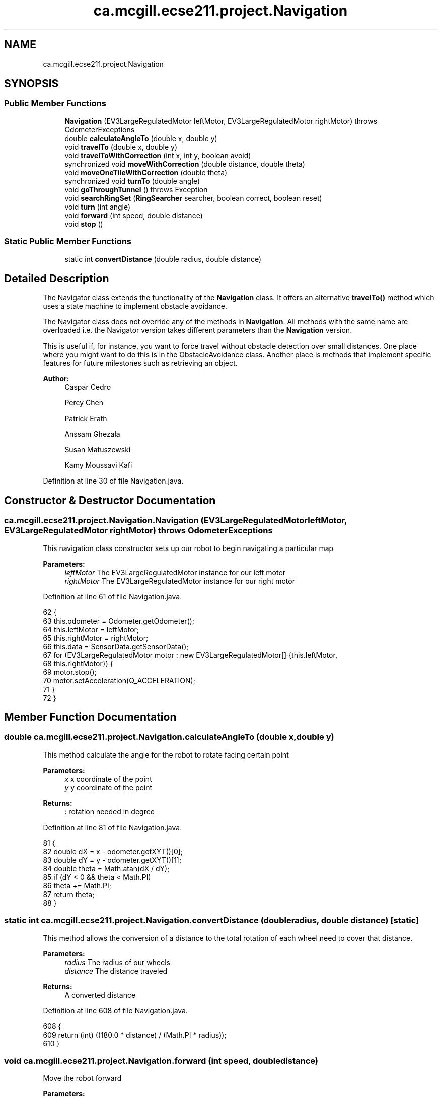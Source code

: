 .TH "ca.mcgill.ecse211.project.Navigation" 3 "Tue Nov 27 2018" "Version 1.0" "ECSE211 - Fall 2018 - Final Project" \" -*- nroff -*-
.ad l
.nh
.SH NAME
ca.mcgill.ecse211.project.Navigation
.SH SYNOPSIS
.br
.PP
.SS "Public Member Functions"

.in +1c
.ti -1c
.RI "\fBNavigation\fP (EV3LargeRegulatedMotor leftMotor, EV3LargeRegulatedMotor rightMotor)  throws OdometerExceptions "
.br
.ti -1c
.RI "double \fBcalculateAngleTo\fP (double x, double y)"
.br
.ti -1c
.RI "void \fBtravelTo\fP (double x, double y)"
.br
.ti -1c
.RI "void \fBtravelToWithCorrection\fP (int x, int y, boolean avoid)"
.br
.ti -1c
.RI "synchronized void \fBmoveWithCorrection\fP (double distance, double theta)"
.br
.ti -1c
.RI "void \fBmoveOneTileWithCorrection\fP (double theta)"
.br
.ti -1c
.RI "synchronized void \fBturnTo\fP (double angle)"
.br
.ti -1c
.RI "void \fBgoThroughTunnel\fP ()  throws Exception "
.br
.ti -1c
.RI "void \fBsearchRingSet\fP (\fBRingSearcher\fP searcher, boolean correct, boolean reset)"
.br
.ti -1c
.RI "void \fBturn\fP (int angle)"
.br
.ti -1c
.RI "void \fBforward\fP (int speed, double distance)"
.br
.ti -1c
.RI "void \fBstop\fP ()"
.br
.in -1c
.SS "Static Public Member Functions"

.in +1c
.ti -1c
.RI "static int \fBconvertDistance\fP (double radius, double distance)"
.br
.in -1c
.SH "Detailed Description"
.PP 
The Navigator class extends the functionality of the \fBNavigation\fP class\&. It offers an alternative \fBtravelTo()\fP method which uses a state machine to implement obstacle avoidance\&.
.PP
The Navigator class does not override any of the methods in \fBNavigation\fP\&. All methods with the same name are overloaded i\&.e\&. the Navigator version takes different parameters than the \fBNavigation\fP version\&.
.PP
This is useful if, for instance, you want to force travel without obstacle detection over small distances\&. One place where you might want to do this is in the ObstacleAvoidance class\&. Another place is methods that implement specific features for future milestones such as retrieving an object\&.
.PP
\fBAuthor:\fP
.RS 4
Caspar Cedro 
.PP
Percy Chen 
.PP
Patrick Erath 
.PP
Anssam Ghezala 
.PP
Susan Matuszewski 
.PP
Kamy Moussavi Kafi 
.RE
.PP

.PP
Definition at line 30 of file Navigation\&.java\&.
.SH "Constructor & Destructor Documentation"
.PP 
.SS "ca\&.mcgill\&.ecse211\&.project\&.Navigation\&.Navigation (EV3LargeRegulatedMotor leftMotor, EV3LargeRegulatedMotor rightMotor) throws \fBOdometerExceptions\fP"
This navigation class constructor sets up our robot to begin navigating a particular map
.PP
\fBParameters:\fP
.RS 4
\fIleftMotor\fP The EV3LargeRegulatedMotor instance for our left motor 
.br
\fIrightMotor\fP The EV3LargeRegulatedMotor instance for our right motor 
.RE
.PP

.PP
Definition at line 61 of file Navigation\&.java\&.
.PP
.nf
62                                 {
63     this\&.odometer = Odometer\&.getOdometer();
64     this\&.leftMotor = leftMotor;
65     this\&.rightMotor = rightMotor;
66     this\&.data = SensorData\&.getSensorData();
67     for (EV3LargeRegulatedMotor motor : new EV3LargeRegulatedMotor[] {this\&.leftMotor,
68         this\&.rightMotor}) {
69       motor\&.stop();
70       motor\&.setAcceleration(Q_ACCELERATION);
71     }
72   }
.fi
.SH "Member Function Documentation"
.PP 
.SS "double ca\&.mcgill\&.ecse211\&.project\&.Navigation\&.calculateAngleTo (double x, double y)"
This method calculate the angle for the robot to rotate facing certain point
.PP
\fBParameters:\fP
.RS 4
\fIx\fP x coordinate of the point 
.br
\fIy\fP y coordinate of the point 
.RE
.PP
\fBReturns:\fP
.RS 4
: rotation needed in degree 
.RE
.PP

.PP
Definition at line 81 of file Navigation\&.java\&.
.PP
.nf
81                                                      {
82     double dX = x - odometer\&.getXYT()[0];
83     double dY = y - odometer\&.getXYT()[1];
84     double theta = Math\&.atan(dX / dY);
85     if (dY < 0 && theta < Math\&.PI)
86       theta += Math\&.PI;
87     return theta;
88   }
.fi
.SS "static int ca\&.mcgill\&.ecse211\&.project\&.Navigation\&.convertDistance (double radius, double distance)\fC [static]\fP"
This method allows the conversion of a distance to the total rotation of each wheel need to cover that distance\&.
.PP
\fBParameters:\fP
.RS 4
\fIradius\fP The radius of our wheels 
.br
\fIdistance\fP The distance traveled 
.RE
.PP
\fBReturns:\fP
.RS 4
A converted distance 
.RE
.PP

.PP
Definition at line 608 of file Navigation\&.java\&.
.PP
.nf
608                                                                     {
609     return (int) ((180\&.0 * distance) / (Math\&.PI * radius));
610   }
.fi
.SS "void ca\&.mcgill\&.ecse211\&.project\&.Navigation\&.forward (int speed, double distance)"
Move the robot forward
.PP
\fBParameters:\fP
.RS 4
\fIspeed\fP speed to be taken 
.br
\fIdistance\fP distacne to travel 
.RE
.PP

.PP
Definition at line 585 of file Navigation\&.java\&.
.PP
.nf
585                                                   {
586     leftMotor\&.setSpeed(speed);
587     rightMotor\&.setSpeed(speed);
588     leftMotor\&.rotate(convertDistance(Game\&.WHEEL_RAD, distance * Game\&.TILE), true);
589     rightMotor\&.rotate(convertDistance(Game\&.WHEEL_RAD, distance * Game\&.TILE), false);
590   }
.fi
.SS "void ca\&.mcgill\&.ecse211\&.project\&.Navigation\&.goThroughTunnel () throws Exception"
found the tunnel based on the ll and ur coordinate, after the method, the robot will go the the entrance of the tunnel facing the tunnel it returns the distance it needs to go for [x] and [y] in order to go through the tunnel
.PP
\fBExceptions:\fP
.RS 4
\fIException\fP 
.RE
.PP

.PP
Definition at line 374 of file Navigation\&.java\&.
.PP
.nf
374                                                  {
375     int distance = 0;
376     int[] ll, ur;
377     // first use ll and ur coordinate to calculate lr and ul of the tunnel
378     ll = GameParameters\&.TN_LL;
379     ur = GameParameters\&.TN_UR;
380     int[] lr = {ll[0], ur[1]};
381     int[] ul = {ur[0], ll[1]};
382 
383     // clone the four points (to make sure we are not modifying the original one)
384     int[][] corners = {ll\&.clone(), lr\&.clone(), ul\&.clone(), ur\&.clone()};
385     ArrayList<int[]> notIn = new ArrayList<int[]>();
386     ArrayList<int[]> points = new ArrayList<int[]>();
387     double[] position = odometer\&.getXYT();
388 
389     // search for the points that are the same as the current area of the robot
390     // these are the entrance of the tunnel, also find the other two points, those
391     // are the exit of the tunnel
392     GameParameters\&.AreaType type =
393         GameParameters\&.getType((int) Math\&.round(position[0]), (int) Math\&.round(position[1]));
394     for (int[] point : corners) {
395       if (GameParameters\&.getType(point[0], point[1]) == type) {
396         points\&.add(point);
397       } else {
398         notIn\&.add(point);
399       }
400     }
401 
402     // Sort the two point at exit by the distance to the destination
403     if (type == GameParameters\&.AreaType\&.InStarting) {
404       Collections\&.sort(notIn, new GameUtil\&.RingSetComparator());
405     } else if (type == GameParameters\&.AreaType\&.Searching) {
406       Collections\&.sort(notIn, new GameUtil\&.StartingComparator());
407     }
408 
409     // find the direction and length of the tunnel
410     // we know the entrance two points of the tunnel, so this means
411     // the two points must have either x or y coordinate identical\&.
412     // that's the direction of the tunnel as well
413     // after identify it's direction, we find whether it is positive
414     // or negative directed
415     if (points\&.get(0)[0] == points\&.get(1)[0]) {
416       distance = Math\&.abs(notIn\&.get(0)[0] - points\&.get(0)[0]);
417       int multi = notIn\&.get(0)[0] - points\&.get(0)[0] < 0 ? 1 : -1;
418       travelToTunnelEntrance(points, 0, multi);
419       for (int i = 0; i < notIn\&.size(); i++) {
420         // this step is to find the nearest two points that we can go two
421         // after exit the tunnel
422         notIn\&.get(i)[0] = notIn\&.get(i)[0] - multi * 1;
423       }
424     } else {
425       distance = Math\&.abs(notIn\&.get(0)[1] - points\&.get(0)[1]);
426       int multi = notIn\&.get(0)[1] - points\&.get(0)[1] < 0 ? 1 : -1;
427       travelToTunnelEntrance(points, 1, multi);
428       for (int i = 0; i < notIn\&.size(); i++) {
429         // this step is to find the nearest two points that we can go two
430         // after exit the tunnel
431         notIn\&.get(i)[1] = notIn\&.get(i)[1] - multi * 1;
432       }
433     }
434 
435     double[] tunnelEnd = GameUtil\&.average(notIn\&.get(0), notIn\&.get(1));
436     double angleThoughTunnel = Math\&.toDegrees(calculateAngleTo(tunnelEnd[0], tunnelEnd[1]));
437     turnTo(angleThoughTunnel);
438 
439     // goback To correct
440     if (angleThoughTunnel > 0) {
441       moveBackWithCorrection();
442     }
443 
444     // turn left -5 to correct the effect of the weight
445     turn(TUNNEL_CORRECTION);
446     if (distance == 1) {
447       forward(TUNNEL_SPEED, distance + 1 + 0\&.5);
448     } else {
449 
450       forward(TUNNEL_SPEED, distance + 1 + 0\&.5);
451 
452       // forward(TUNNEL_SPEED, distance/2\&.0+0\&.5);
453     }
454 
455     odometer\&.setTheta(angleThoughTunnel);
456     // leftMotor\&.setAcceleration(N_ACCELERATION);
457     // rightMotor\&.setAcceleration(N_ACCELERATION);
458     // // rotate additional sensor distances to make sure the sensor will not on the balck line
459     // leftMotor\&.rotate(convertDistance(Game\&.WHEEL_RAD, 2*Game\&.SEN_DIS), true);
460     // rightMotor\&.rotate(convertDistance(Game\&.WHEEL_RAD, 2*Game\&.SEN_DIS), false);
461     this\&.moveOneTileWithCorrection(angleThoughTunnel);
462     double[] after = GameUtil\&.average(notIn\&.get(0), notIn\&.get(1));
463     odometer\&.setX(after[0]);
464     odometer\&.setY(after[1]);
465     // go to the nearest safe point near tunnel
466     for (int[] p : notIn) {
467       if (GameUtil\&.isSafe(p)) {
468         double toPointAngle = Math\&.toDegrees(calculateAngleTo(p[0], p[1]));
469         turnTo(toPointAngle);
470         this\&.moveOneTileWithCorrection(toPointAngle);
471         odometer\&.setX(p[0]);
472         odometer\&.setY(p[1]);
473         break;
474       }
475     }
476   }
.fi
.SS "void ca\&.mcgill\&.ecse211\&.project\&.Navigation\&.moveOneTileWithCorrection (double theta)"
This method move the robot one tile until it detect a blackline (ususally one tile)
.PP
\fBParameters:\fP
.RS 4
\fItheta\fP 
.RE
.PP

.PP
Definition at line 246 of file Navigation\&.java\&.
.PP
.nf
246                                                       {
247     // leftMotor\&.setAcceleration(N_ACCELERATION);
248     // rightMotor\&.setAcceleration(N_ACCELERATION);
249     leftMotor\&.setSpeed(FORWARD_SPEED);
250     rightMotor\&.setSpeed(FORWARD_SPEED);
251     leftMotor\&.forward();
252     rightMotor\&.forward();
253     moveUntilLineDetection(true);
254     odometer\&.setTheta(theta);
255   }
.fi
.SS "synchronized void ca\&.mcgill\&.ecse211\&.project\&.Navigation\&.moveWithCorrection (double distance, double theta)"
Move a certain distance with correction along current direction (using coordinate system)
.PP
\fBParameters:\fP
.RS 4
\fIdistance\fP distance to cover 
.br
\fItheta\fP theta to be corrected each time 
.RE
.PP

.PP
Definition at line 217 of file Navigation\&.java\&.
.PP
.nf
217                                                                              {
218     leftMotor\&.setSpeed(FORWARD_SPEED);
219     rightMotor\&.setSpeed(FORWARD_SPEED);
220 
221     // correct error of the distance
222     int tiles = Math\&.abs((int) Math\&.round(distance));
223     for (int i = 0; i < tiles; i++) {
224       moveOneTileWithCorrection(theta);
225     }
226   }
.fi
.SS "void ca\&.mcgill\&.ecse211\&.project\&.Navigation\&.searchRingSet (\fBRingSearcher\fP searcher, boolean correct, boolean reset)"

.IP "\(bu" 2
this method approaches the ring set by paying attention to the reading of us sensor, stops at the place when the robot can reach the ring
.PP
.PP
\fBParameters:\fP
.RS 4
\fIsearcher\fP ring searcher 
.br
\fIcorrect\fP whether correct the position when searching ring (cannot do this when at boundary) 
.br
\fIreset\fP whether reset the rod motor to the original position 
.RE
.PP

.PP
Definition at line 520 of file Navigation\&.java\&.
.PP
.nf
520                                                                                    {
521     // Go backward to detect the line and correct the rotation
522     // leftMotor\&.setAcceleration(N_ACCELERATION);
523     // rightMotor\&.setAcceleration(N_ACCELERATION);
524     leftMotor\&.setSpeed(FORWARD_SPEED);
525     rightMotor\&.setSpeed(FORWARD_SPEED);
526     double theta = odometer\&.getXYT()[2];
527 
528     // if we do correction, we need to forward more (for the sensor distance)
529     if (correct) {
530       leftMotor\&.backward();
531       rightMotor\&.backward();
532       moveUntilLineDetection(true);
533       // Forward for 3 cm (approach the ring set)
534       forward(FORWARD_SPEED, 2\&.5 / Game\&.TILE);
535     } else {
536       forward(FORWARD_SPEED, 2 / Game\&.TILE);
537     }
538     // rotate a little to the left to make sure that the sensor can detect the ring
539     leftMotor\&.rotate(LEFT_MOTOR_RING_COR, false);
540     // detect the ring color and beep based on the color
541     searcher\&.search();
542     // rotate back
543     leftMotor\&.rotate(-LEFT_MOTOR_RING_COR, false);
544     // prepare for retrieving the ring
545     searcher\&.prepareRetrieve();
546 
547     // rotate the right motor to behind a little to make sure we can put the rod behind the ring
548     rightMotor\&.rotate(RIGHT_MOTOR_RING_COR, false);
549 
550     // go to the position where ring can be retrieved
551     forward(FORWARD_SPEED, 4 / Game\&.TILE);
552 
553     // rotate a little to the left to make sure not influence the other ring
554     rightMotor\&.rotate(70, false);
555     searcher\&.retrieveRing();
556     // go back to original position
557     rightMotor\&.rotate(-70, false);
558     if (correct) {
559       forward(FORWARD_SPEED, -6\&.5 / Game\&.TILE);
560     } else {
561       forward(FORWARD_SPEED, -6 / Game\&.TILE);
562     }
563     rightMotor\&.rotate(-RIGHT_MOTOR_RING_COR + 20, false);
564     odometer\&.setTheta(theta);
565     if (reset)
566       searcher\&.resetRodMotor();
567   }
.fi
.SS "void ca\&.mcgill\&.ecse211\&.project\&.Navigation\&.stop ()"
Stop the motor 
.PP
Definition at line 595 of file Navigation\&.java\&.
.PP
.nf
595                      {
596     leftMotor\&.stop(true);
597     rightMotor\&.stop(false);
598   }
.fi
.SS "void ca\&.mcgill\&.ecse211\&.project\&.Navigation\&.travelTo (double x, double y)"
Travel to a point naively: by rotating the robot facing the point first and then go to the point
.PP
\fBParameters:\fP
.RS 4
\fIx\fP x coordinate of the point 
.br
\fIy\fP y coordinate of the points 
.RE
.PP

.PP
Definition at line 97 of file Navigation\&.java\&.
.PP
.nf
97                                            {
98     double dX = x - odometer\&.getXYT()[0];
99     double dY = y - odometer\&.getXYT()[1];
100     double theta = calculateAngleTo(x, y);
101 
102     // Euclidean distance calculation\&.
103     double distance = Math\&.sqrt(Math\&.pow(dX, 2) + Math\&.pow(dY, 2));
104 
105     turnTo(Math\&.toDegrees(theta));
106 
107     leftMotor\&.setSpeed(FORWARD_SPEED);
108     rightMotor\&.setSpeed(FORWARD_SPEED);
109 
110     leftMotor\&.rotate(convertDistance(Game\&.WHEEL_RAD, distance * Game\&.TILE), true);
111     rightMotor\&.rotate(convertDistance(Game\&.WHEEL_RAD, distance * Game\&.TILE), false);
112   }
.fi
.SS "void ca\&.mcgill\&.ecse211\&.project\&.Navigation\&.travelToWithCorrection (int x, int y, boolean avoid)"
This method travel the robot to desired position by following the line (Always rotate 90 degree), along with a correction
.PP
When avoid=true, the nav thread will handle traveling\&. If you want to travel without avoidance, this is also possible\&. In this case, the method in the \fBNavigation\fP class is used\&.
.PP
\fBParameters:\fP
.RS 4
\fIx\fP The x coordinate to travel to (in cm) 
.br
\fIy\fP The y coordinate to travel to (in cm) 
.br
\fIavoid\fP the robot will pay attention to the distance from ultrasonic sensor to avoid abstacle when navigating 
.RE
.PP

.PP
Definition at line 126 of file Navigation\&.java\&.
.PP
.nf
126                                                                   {
127     int px = (int) Math\&.round(odometer\&.getXYT()[0]);
128     int py = (int) Math\&.round(odometer\&.getXYT()[1]);
129     int[] cur = {px, py};
130     int[] destination = {x, y};
131     ArrayList<Character> instruction = new ArrayList<Character>();
132 
133     // use path finder to find path based on different area the robot is at
134     // OUT: instruction: contains a list of instruction for the robot to move to the destination
135     if (GameParameters\&.getType(px, py) == GameParameters\&.AreaType\&.InStarting) {
136       GameUtil\&.startingFinder\&.tryFindPath(cur, destination, instruction);
137     } else {
138       GameUtil\&.searchingFinder\&.tryFindPath(cur, destination, instruction);
139     }
140 
141     // use the instruction modified by the pathFind to move to the destination
142     char lastStep = ' ';
143     int theta = 0;
144 
145     while (instruction\&.size() > 0) {
146       char step = instruction\&.remove(instruction\&.size() - 1);
147       // if the step is different from the last one, rotate to corresponding rotation
148       if (step != lastStep) {
149         theta = charToRotation(step);
150         turnTo(theta);
151       }
152 
153       // add a value to the robot traveled distance
154       if (step == GameUtil\&.leftInstruction) {
155         px--;
156       } else if (step == GameUtil\&.rightInstruction) {
157         px++;
158       } else if (step == GameUtil\&.upInstruction) {
159         py++;
160       } else {
161         py--;
162       }
163       lastStep = step;
164 
165       moveWithCorrection(1, theta);
166       // get the position of the robot
167       double[] position = odometer\&.getXYT();
168       if (Math\&.round(position[0]) == px && Math\&.round(position[1]) == py) {
169         // this means that the robot is at the point, so set the position to the point
170         odometer\&.setX(px);
171         odometer\&.setY(py);
172       } else {
173         // otherwise some problem might happened and we are not at the desired point, push the
174         // instruction back
175         instruction\&.add(step);
176         // reset the added value to last point
177         if (step == GameUtil\&.leftInstruction) {
178           px++;
179         } else if (step == GameUtil\&.rightInstruction) {
180           px--;
181         } else if (step == GameUtil\&.upInstruction) {
182           py--;
183         } else {
184           py++;
185         }
186       }
187     }
188   }
.fi
.SS "void ca\&.mcgill\&.ecse211\&.project\&.Navigation\&.turn (int angle)"
Rotate the robot by certain angle
.PP
\fBParameters:\fP
.RS 4
\fIangle\fP The angle to rotate our robot to 
.RE
.PP

.PP
Definition at line 574 of file Navigation\&.java\&.
.PP
.nf
574                               {
575     leftMotor\&.rotate(convertAngle(Game\&.WHEEL_RAD, Game\&.TRACK, angle), true);
576     rightMotor\&.rotate(-convertAngle(Game\&.WHEEL_RAD, Game\&.TRACK, angle), false);
577   }
.fi
.SS "synchronized void ca\&.mcgill\&.ecse211\&.project\&.Navigation\&.turnTo (double angle)"
This method is where the logic for the odometer will run\&. Use the methods provided from the OdometerData class to implement the odometer\&.
.PP
\fBParameters:\fP
.RS 4
\fIangle\fP The angle we want our robot to turn to (in degrees) 
.br
\fIasync\fP whether return instantaneously 
.RE
.PP

.PP
Definition at line 344 of file Navigation\&.java\&.
.PP
.nf
344                                                 {
345     double dTheta;
346 
347     dTheta = angle - odometer\&.getXYT()[2];
348     if (dTheta < 0)
349       dTheta += 360;
350 
351     // TURN RIGHT
352     if (dTheta > 180) {
353       leftMotor\&.setSpeed(ROTATE_SPEED);
354       rightMotor\&.setSpeed(ROTATE_SPEED);
355       leftMotor\&.rotate(-convertAngle(Game\&.WHEEL_RAD, Game\&.TRACK, 360 - dTheta), true);
356       rightMotor\&.rotate(convertAngle(Game\&.WHEEL_RAD, Game\&.TRACK, 360 - dTheta), false);
357     }
358     // TURN LEFT
359     else {
360       leftMotor\&.setSpeed(ROTATE_SPEED);
361       rightMotor\&.setSpeed(ROTATE_SPEED);
362       leftMotor\&.rotate(convertAngle(Game\&.WHEEL_RAD, Game\&.TRACK, dTheta), true);
363       rightMotor\&.rotate(-convertAngle(Game\&.WHEEL_RAD, Game\&.TRACK, dTheta), false);
364     }
365   }
.fi


.SH "Author"
.PP 
Generated automatically by Doxygen for ECSE211 - Fall 2018 - Final Project from the source code\&.
